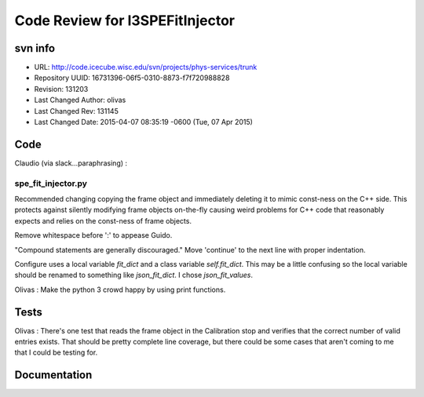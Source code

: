 ********************************
Code Review for I3SPEFitInjector
********************************

svn info
........
- URL: http://code.icecube.wisc.edu/svn/projects/phys-services/trunk
- Repository UUID: 16731396-06f5-0310-8873-f7f720988828
- Revision: 131203
- Last Changed Author: olivas
- Last Changed Rev: 131145
- Last Changed Date: 2015-04-07 08:35:19 -0600 (Tue, 07 Apr 2015)

Code 
....
Claudio (via slack...paraphrasing) :

spe_fit_injector.py
```````````````````
Recommended changing copying the frame object and 
immediately deleting it to mimic const-ness on the C++ side.  This protects 
against silently modifying frame objects on-the-fly causing weird problems for 
C++ code that reasonably expects and relies on the const-ness of frame objects.

Remove whitespace before ':' to appease Guido.

"Compound statements are generally discouraged."  Move 'continue' to the next line
with proper indentation.

Configure uses a local variable *fit_dict* and a class variable *self.fit_dict*.
This may be a little confusing so the local variable should be renamed to
something like *json_fit_dict*.  I chose *json_fit_values*.

Olivas :
Make the python 3 crowd happy by using print functions.

Tests
.....
Olivas :
There's one test that reads the frame object in the Calibration stop and verifies
that the correct number of valid entries exists.  That should be pretty complete
line coverage, but there could be some cases that aren't coming to me that I 
could be testing for.

Documentation
.............


